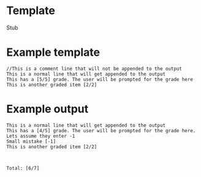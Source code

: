 * Template
Stub

* Example template
#+BEGIN_EXAMPLE
//This is a comment line that will not be appended to the output
This is a normal line that will get appended to the output
This has a [5/5] grade. The user will be prompted for the grade here
This is another graded item [2/2]
#+END_EXAMPLE

* Example output

#+BEGIN_EXAMPLE
This is a normal line that will get appended to the output
This has a [4/5] grade. The user will be prompted for the grade here. Lets assume they enter -1
Small mistake [-1]
This is another graded item [2/2]



Total: [6/7]
#+END_EXAMPLE
